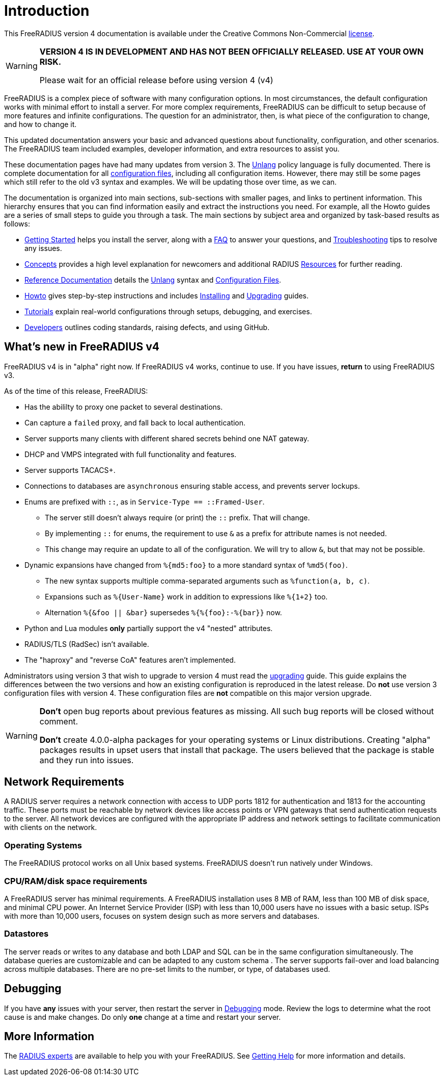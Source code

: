 = Introduction

This FreeRADIUS version 4 documentation is available under
the Creative Commons Non-Commercial xref:LICENSE[license].

[WARNING]
====
*VERSION 4 IS IN DEVELOPMENT AND HAS NOT BEEN OFFICIALLY
RELEASED. USE AT YOUR OWN RISK.*

Please wait for an official release before using version 4 (v4)
====

FreeRADIUS is a complex piece of software with many configuration
options. In most circumstances, the default configuration works with
minimal effort to install a server.  For more complex requirements,
FreeRADIUS can be difficult to setup because of more features and
infinite configurations. The question for an administrator, then, is
what piece of the configuration to change, and how to change it.

This updated documentation answers your basic and advanced questions about
functionality, configuration, and other scenarios. The FreeRADIUS team
included examples, developer information,
and extra resources to assist you.

These documentation pages have had many updates from version 3.  The
xref:reference:unlang/index.adoc[Unlang] policy language is fully
documented.  There is complete documentation for all
xref:reference:raddb/index.adoc[configuration files], including all
configuration items.  However, there may still be some pages which
still refer to the old v3 syntax and examples.  We will be updating
those over time, as we can.

The documentation is organized into main sections, sub-sections with smaller pages, and links to pertinent information.  This hierarchy ensures that
you can find information easily and extract the instructions you need.  For example, all the Howto guides are a series of small steps to guide you through a task. The main sections by subject area and organized by
task-based results as follows:

* xref:getstarted.adoc[Getting Started] helps you install the server, along with a xref:faq.adoc[FAQ] to answer your questions, and xref:trouble-shooting/index.adoc[Troubleshooting] tips to resolve any issues.
* xref:concepts:index.adoc[Concepts] provides a high level explanation for newcomers and additional RADIUS xref:concepts:resources.adoc[Resources] for further reading.
* xref:reference:index.adoc[Reference Documentation] details the xref:reference:unlang/index.adoc[Unlang] syntax and xref:reference:raddb/index.adoc[Configuration Files].
* xref:howto:index.adoc[Howto] gives step-by-step instructions and includes xref:howto:installation/index.adoc[Installing] and xref:howto:installation/upgrade.adoc[Upgrading] guides.
* xref:tutorials:new_user.adoc[Tutorials] explain real-world configurations through setups, debugging, and exercises.
* xref:developers:index.adoc[Developers] outlines coding standards, raising defects, and using GitHub.

== What's new in FreeRADIUS v4

FreeRADIUS v4 is in "alpha" right now.  If FreeRADIUS v4 works,
continue to use.  If you have issues, *return* to using FreeRADIUS
v3.

As of the time of this release, FreeRADIUS:

* Has the abililty to proxy one packet to several destinations.
* Can capture a `failed` proxy, and fall back to local
  authentication.
* Server supports many clients with different shared
  secrets behind one NAT gateway.
* DHCP and VMPS integrated with full functionality and features.
* Server supports TACACS+.
* Connections to databases are `asynchronous` ensuring stable access,
  and prevents server lockups.
* Enums are prefixed with `::`, as in `Service-Type == ::Framed-User`.
  ** The server still doesn't always require (or print) the `::` prefix.  That will change.
  ** By implementing `::` for enums, the requirement to use `&` as a prefix for attribute names is not needed.
  ** This change may require an update to all of the configuration.  We will try to allow `&`, but that may not be possible.
* Dynamic expansions have changed from `%{md5:foo}` to a more standard syntax of `%md5(foo)`.
  ** The new syntax supports multiple comma-separated arguments such as `%function(a, b, c)`.
  ** Expansions such as `%{User-Name}` work in addition to expressions like `%{1+2}` too.
  ** Alternation `%{&foo || &bar}` supersedes `%{%{foo}:-%{bar}}` now.
* Python and Lua modules *only* partially support the v4 "nested" attributes.
* RADIUS/TLS (RadSec) isn't available.
* The "haproxy" and "reverse CoA" features aren't implemented.

Administrators using version 3 that wish to upgrade to version 4
must read the xref:howto:installation/upgrade.adoc[upgrading] guide.
This guide explains the differences between the two versions and
how an existing configuration is reproduced in the latest
release. Do *not* use version 3 configuration files with version 4. These configuration files are *not* compatible on this major version upgrade.

[WARNING]
====
*Don't* open bug reports about previous features as missing. All such bug reports will be closed without comment.

*Don't* create 4.0.0-alpha packages for your operating systems or Linux distributions. Creating "alpha" packages results in upset users that install that package. The users believed that the package is stable and they run into issues.
====

== Network Requirements

A RADIUS server requires a network connection with access to UDP ports 1812 for authentication and 1813 for the accounting traffic. These ports must be reachable by network devices like access points or VPN gateways that send authentication requests to the server. All network devices are configured with the appropriate IP address and network settings to facilitate communication with clients on the network.

=== Operating Systems

The FreeRADIUS protocol works on all Unix based systems.  FreeRADIUS doesn't
run natively under Windows.

=== CPU/RAM/disk space requirements

A FreeRADIUS server has minimal requirements. A FreeRADIUS installation uses 8 MB of RAM, less than 100 MB of disk space, and minimal CPU power. An Internet Service Provider (ISP) with less than 10,000 users have no issues with a basic setup. ISPs with more than 10,000 users, focuses on system design such as more servers and databases.

=== Datastores

The server reads or writes to any database and both LDAP and SQL can be in the same configuration simultaneously. The database queries are customizable and can be adapted to any custom schema . The server supports fail-over and load balancing across multiple databases. There are no pre-set limits to the number, or type, of databases used.

== Debugging

If you have *any* issues with your server, then restart the server
in xref:debugging/radiusd_X.adoc[Debugging] mode. Review the logs to determine what
the root cause is and make changes. Do only *one* change
at a time and restart your server.

== More Information

The https://www.inkbridge.io/[RADIUS experts] are available to help you with your FreeRADIUS. See xref:gethelp.adoc[Getting Help] for more information and details.

// Copyright (C) 2025 Network RADIUS SAS.  Licenced under CC-by-NC 4.0.
// This documentation was developed by Network RADIUS SAS.
